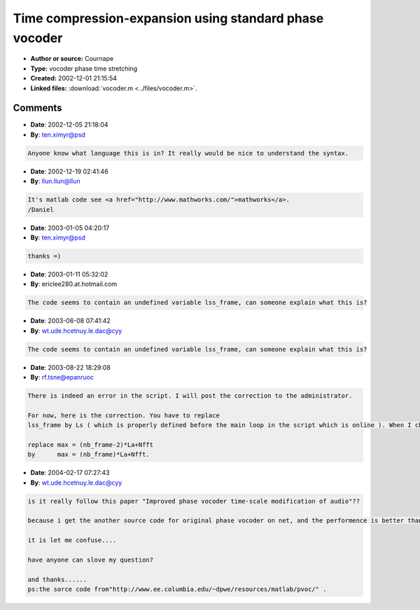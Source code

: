 Time compression-expansion using standard phase vocoder
=======================================================

- **Author or source:** Cournape
- **Type:** vocoder phase time stretching
- **Created:** 2002-12-01 21:15:54

- **Linked files:** :download:`vocoder.m <../files/vocoder.m>`.

.. code-block:: text
    :caption: notes

    Standard phase vocoder. For imporved techniques ( faster ), see paper of Laroche :
    "Improved phase vocoder time-scale modification of audio"
    Laroche, J.; Dolson, M.
    Speech and Audio Processing, IEEE Transactions on , Volume: 7 Issue: 3 , May 1999
    Page(s): 323 -332



Comments
--------

- **Date**: 2002-12-05 21:18:04
- **By**: ten.ximyr@psd

.. code-block:: text

    Anyone know what language this is in? It really would be nice to understand the syntax.

- **Date**: 2002-12-19 02:41:46
- **By**: llun.llun@llun

.. code-block:: text

    It's matlab code see <a href="http://www.mathworks.com/">mathworks</a>.
    /Daniel

- **Date**: 2003-01-05 04:20:17
- **By**: ten.ximyr@psd

.. code-block:: text

    thanks =)

- **Date**: 2003-01-11 05:32:02
- **By**: ericlee280.at.hotmail.com

.. code-block:: text

    The code seems to contain an undefined variable lss_frame, can someone explain what this is?

- **Date**: 2003-06-08 07:41:42
- **By**: wt.ude.hcetnuy.le.dac@cyy

.. code-block:: text

                  The code seems to contain an undefined variable lss_frame, can someone explain what this is?
    

- **Date**: 2003-08-22 18:29:08
- **By**: rf.tsne@epanruoc

.. code-block:: text

    There is indeed an error in the script. I will post the correction to the administrator.
    
    For now, here is the correction. You have to replace
    lss_frame by Ls ( which is properly defined before the main loop in the script which is online ). When I checked the code, there can be also some out of range error for the output vector : a change in the max variable definition seems to solve the problem ( at least for overlapp below 0.75 ).
    
    replace max = (nb_frame-2)*La+Nfft
    by      max = (nb_frame)*La+Nfft.
    
    

- **Date**: 2004-02-17 07:27:43
- **By**: wt.ude.hcetnuy.le.dac@cyy

.. code-block:: text

    is it really follow this paper "Improved phase vocoder time-scale modification of audio"??
    
    because i get the another source code for original phase vocoder on net, and the performence is better than the code....
    
    it is let me confuse....
    
    have anyone can slove my question?
    
    and thanks......
    ps:the sorce code from"http://www.ee.columbia.edu/~dpwe/resources/matlab/pvoc/" .

